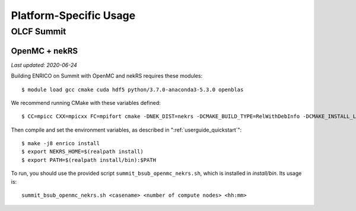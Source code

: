 .. _userguide_platform_specific:

=======================
Platform-Specific Usage 
=======================

OLCF Summit
-----------

OpenMC + nekRS
~~~~~~~~~~~~~~

*Last updated: 2020-06-24*

Building ENRICO on Summit with OpenMC and nekRS requires these modules::

  $ module load gcc cmake cuda hdf5 python/3.7.0-anaconda3-5.3.0 openblas

We recommend running CMake with these variables defined::

  $ CC=mpicc CXX=mpicxx FC=mpifort cmake -DNEK_DIST=nekrs -DCMAKE_BUILD_TYPE=RelWithDebInfo -DCMAKE_INSTALL_LIBDIR=lib -DOCCA_CXX="g++" -DOCCA_CXXFLAGS="-O2 -ftree-vectorize -funrool-loops -mcpu=native -mtune=native" ..

Then compile and set the environment variables, as described in ":ref:`userguide_quickstart`"::

  $ make -j8 enrico install
  $ export NEKRS_HOME=$(realpath install)
  $ export PATH=$(realpath install/bin):$PATH


To run, you should use the provided script ``summit_bsub_openmc_nekrs.sh``, which is installed in `install/bin`.  
Its usage is::

  summit_bsub_openmc_nekrs.sh <casename> <number of compute nodes> <hh:mm>
